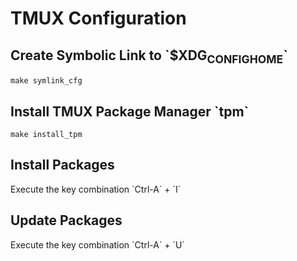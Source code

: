 * TMUX Configuration

** Create Symbolic Link to `$XDG_CONFIG_HOME`
#+begin_src
	make symlink_cfg
#+end_src

** Install TMUX Package Manager `tpm`
#+begin_src
	make install_tpm
#+end_src

** Install Packages
Execute the key combination `Ctrl-A` + `I`

** Update Packages
Execute the key combination `Ctrl-A` + `U`
